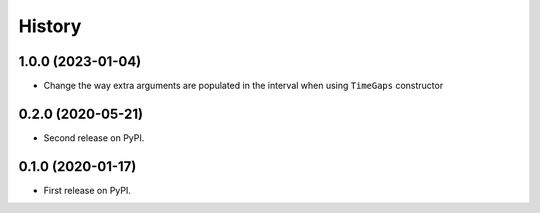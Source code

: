 =======
History
=======

1.0.0 (2023-01-04)
------------------

* Change the way extra arguments are populated in the interval when using 
  ``TimeGaps`` constructor

0.2.0 (2020-05-21)
------------------

* Second release on PyPI.

0.1.0 (2020-01-17)
------------------

* First release on PyPI.
